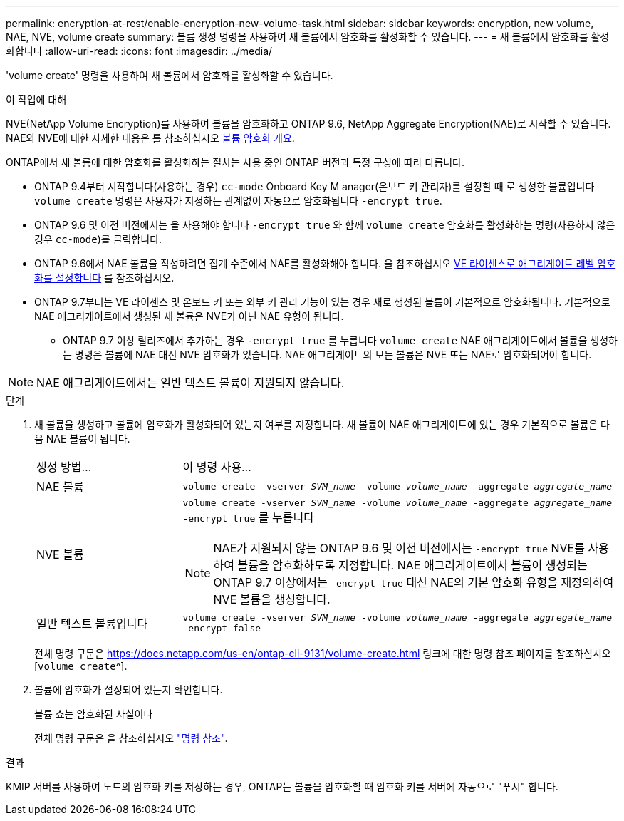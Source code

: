 ---
permalink: encryption-at-rest/enable-encryption-new-volume-task.html 
sidebar: sidebar 
keywords: encryption, new volume, NAE, NVE, volume create 
summary: 볼륨 생성 명령을 사용하여 새 볼륨에서 암호화를 활성화할 수 있습니다. 
---
= 새 볼륨에서 암호화를 활성화합니다
:allow-uri-read: 
:icons: font
:imagesdir: ../media/


[role="lead"]
'volume create' 명령을 사용하여 새 볼륨에서 암호화를 활성화할 수 있습니다.

.이 작업에 대해
NVE(NetApp Volume Encryption)를 사용하여 볼륨을 암호화하고 ONTAP 9.6, NetApp Aggregate Encryption(NAE)로 시작할 수 있습니다. NAE와 NVE에 대한 자세한 내용은 를 참조하십시오 xref:configure-netapp-volume-encryption-concept.html[볼륨 암호화 개요].

ONTAP에서 새 볼륨에 대한 암호화를 활성화하는 절차는 사용 중인 ONTAP 버전과 특정 구성에 따라 다릅니다.

* ONTAP 9.4부터 시작합니다(사용하는 경우) `cc-mode` Onboard Key M anager(온보드 키 관리자)를 설정할 때 로 생성한 볼륨입니다 `volume create` 명령은 사용자가 지정하든 관계없이 자동으로 암호화됩니다 `-encrypt true`.
* ONTAP 9.6 및 이전 버전에서는 을 사용해야 합니다 `-encrypt true` 와 함께 `volume create` 암호화를 활성화하는 명령(사용하지 않은 경우 `cc-mode`)를 클릭합니다.
* ONTAP 9.6에서 NAE 볼륨을 작성하려면 집계 수준에서 NAE를 활성화해야 합니다. 을 참조하십시오 xref:enable-aggregate-level-encryption-nve-license-task.html[VE 라이센스로 애그리게이트 레벨 암호화를 설정합니다] 를 참조하십시오.
* ONTAP 9.7부터는 VE 라이센스 및 온보드 키 또는 외부 키 관리 기능이 있는 경우 새로 생성된 볼륨이 기본적으로 암호화됩니다. 기본적으로 NAE 애그리게이트에서 생성된 새 볼륨은 NVE가 아닌 NAE 유형이 됩니다.
+
** ONTAP 9.7 이상 릴리즈에서 추가하는 경우 `-encrypt true` 를 누릅니다 `volume create` NAE 애그리게이트에서 볼륨을 생성하는 명령은 볼륨에 NAE 대신 NVE 암호화가 있습니다. NAE 애그리게이트의 모든 볼륨은 NVE 또는 NAE로 암호화되어야 합니다.





NOTE: NAE 애그리게이트에서는 일반 텍스트 볼륨이 지원되지 않습니다.

.단계
. 새 볼륨을 생성하고 볼륨에 암호화가 활성화되어 있는지 여부를 지정합니다. 새 볼륨이 NAE 애그리게이트에 있는 경우 기본적으로 볼륨은 다음 NAE 볼륨이 됩니다.
+
[cols="25,75"]
|===


| 생성 방법... | 이 명령 사용... 


 a| 
NAE 볼륨
 a| 
`volume create -vserver _SVM_name_ -volume _volume_name_ -aggregate _aggregate_name_`



 a| 
NVE 볼륨
 a| 
`volume create -vserver _SVM_name_ -volume _volume_name_ -aggregate _aggregate_name_ -encrypt true` 를 누릅니다


NOTE: NAE가 지원되지 않는 ONTAP 9.6 및 이전 버전에서는 `-encrypt true` NVE를 사용하여 볼륨을 암호화하도록 지정합니다. NAE 애그리게이트에서 볼륨이 생성되는 ONTAP 9.7 이상에서는 `-encrypt true` 대신 NAE의 기본 암호화 유형을 재정의하여 NVE 볼륨을 생성합니다.



 a| 
일반 텍스트 볼륨입니다
 a| 
`volume create -vserver _SVM_name_ -volume _volume_name_ -aggregate _aggregate_name_ -encrypt false`

|===
+
전체 명령 구문은 https://docs.netapp.com/us-en/ontap-cli-9131/volume-create.html 링크에 대한 명령 참조 페이지를 참조하십시오[`volume create`^].

. 볼륨에 암호화가 설정되어 있는지 확인합니다.
+
볼륨 쇼는 암호화된 사실이다

+
전체 명령 구문은 을 참조하십시오 link:https://docs.netapp.com/us-en/ontap-cli-9131/volume-show.html["명령 참조"^].



.결과
KMIP 서버를 사용하여 노드의 암호화 키를 저장하는 경우, ONTAP는 볼륨을 암호화할 때 암호화 키를 서버에 자동으로 "푸시" 합니다.
